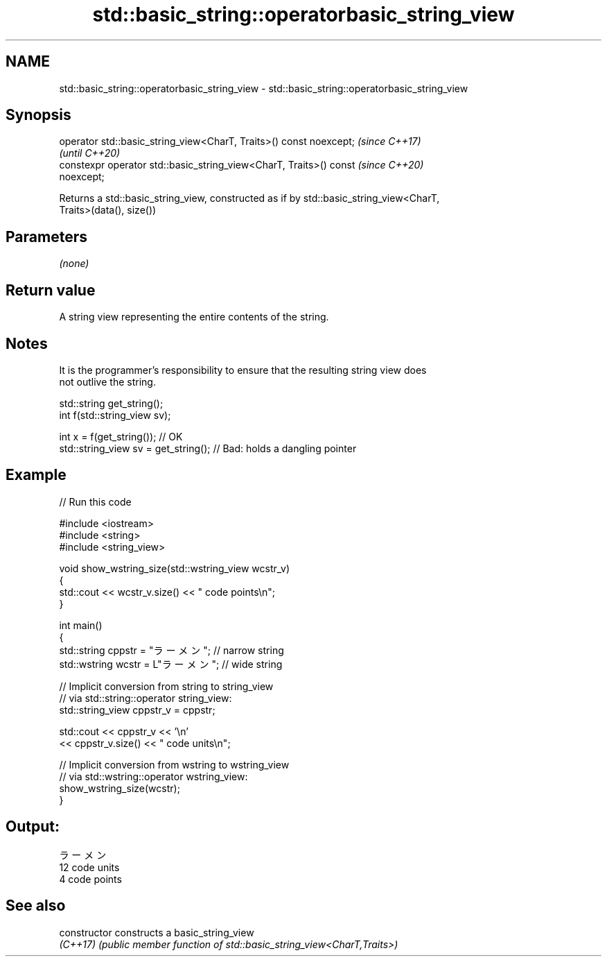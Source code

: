 .TH std::basic_string::operatorbasic_string_view 3 "2022.07.31" "http://cppreference.com" "C++ Standard Libary"
.SH NAME
std::basic_string::operatorbasic_string_view \- std::basic_string::operatorbasic_string_view

.SH Synopsis
   operator std::basic_string_view<CharT, Traits>() const noexcept;       \fI(since C++17)\fP
                                                                          \fI(until C++20)\fP
   constexpr operator std::basic_string_view<CharT, Traits>() const       \fI(since C++20)\fP
   noexcept;

   Returns a std::basic_string_view, constructed as if by std::basic_string_view<CharT,
   Traits>(data(), size())

.SH Parameters

   \fI(none)\fP

.SH Return value

   A string view representing the entire contents of the string.

.SH Notes

   It is the programmer's responsibility to ensure that the resulting string view does
   not outlive the string.

 std::string get_string();
 int f(std::string_view sv);

 int x = f(get_string()); // OK
 std::string_view sv = get_string(); // Bad: holds a dangling pointer

.SH Example


// Run this code

 #include <iostream>
 #include <string>
 #include <string_view>

 void show_wstring_size(std::wstring_view wcstr_v)
 {
   std::cout << wcstr_v.size() << " code points\\n";
 }

 int main()
 {
   std::string cppstr = "ラーメン";   // narrow string
   std::wstring wcstr = L"ラーメン";  // wide string

   // Implicit conversion from string to string_view
   // via std::string::operator string_view:
   std::string_view cppstr_v = cppstr;

   std::cout << cppstr_v << '\\n'
             << cppstr_v.size() << " code units\\n";

   // Implicit conversion from wstring to wstring_view
   // via std::wstring::operator wstring_view:
   show_wstring_size(wcstr);
 }

.SH Output:

 ラーメン
 12 code units
 4 code points

.SH See also

   constructor   constructs a basic_string_view
   \fI(C++17)\fP       \fI(public member function of std::basic_string_view<CharT,Traits>)\fP
